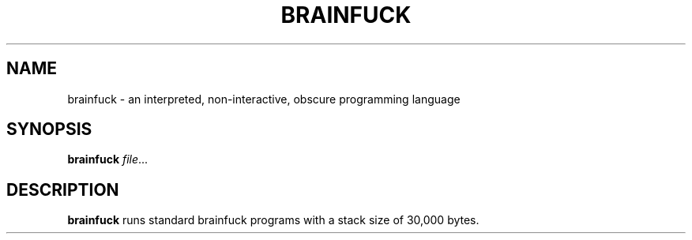 .TH BRAINFUCK 1
.SH NAME
brainfuck \- an interpreted, non-interactive, obscure programming language
.SH SYNOPSIS
.B brainfuck
.IR file ...
.SH DESCRIPTION
.B brainfuck
runs standard brainfuck programs with a stack size of 30,000 bytes.
